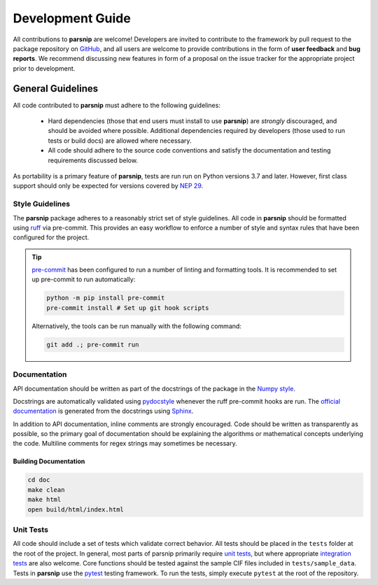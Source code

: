 .. _development:

=================
Development Guide
=================


All contributions to **parsnip** are welcome!
Developers are invited to contribute to the framework by pull request to the package repository on `GitHub`_, and all users are welcome to provide contributions in the form of **user feedback** and **bug reports**.
We recommend discussing new features in form of a proposal on the issue tracker for the appropriate project prior to development.

.. _github: https://github.com/glotzerlab/parsnip

General Guidelines
==================

All code contributed to **parsnip** must adhere to the following guidelines:

  * Hard dependencies (those that end users must install to use **parsnip**) are *strongly* discouraged, and should be avoided where possible. Additional dependencies required by developers (those used to run tests or build docs) are allowed where necessary.
  * All code should adhere to the source code conventions and satisfy the documentation and testing requirements discussed below.

As portability is a primary feature of **parsnip**, tests are run run on Python versions 3.7 and later. However, first class support should only be expected for versions covered by `NEP 29`_.

.. _NEP 29: https://numpy.org/neps/nep-0029-deprecation_policy.html


Style Guidelines
----------------

The **parsnip** package adheres to a reasonably strict set of style guidelines.
All code in **parsnip** should be formatted using `ruff`_ via pre-commit. This provides an easy workflow to enforce a number of style and syntax rules that have been configured for the project.

.. tip::

    `pre-commit`_ has been configured to run a number of linting and formatting tools. It is recommended to set up pre-commit to run automatically:

    .. code-block:: bash

        python -m pip install pre-commit
        pre-commit install # Set up git hook scripts

    Alternatively, the tools can be run manually with the following command:

    .. code-block:: bash

        git add .; pre-commit run

.. _ruff: https://docs.astral.sh/ruff/
.. _pre-commit: https://pre-commit.com/


Documentation
-------------

API documentation should be written as part of the docstrings of the package in the `Numpy style <https://numpydoc.readthedocs.io/en/latest/format.html>`__.

Docstrings are automatically validated using `pydocstyle <http://www.pydocstyle.org/>`_ whenever the ruff pre-commit hooks are run.
The `official documentation <https://parsnip.readthedocs.io/>`_ is generated from the docstrings using `Sphinx <http://www.sphinx-doc.org/en/stable/index.html>`_.

In addition to API documentation, inline comments are strongly encouraged.
Code should be written as transparently as possible, so the primary goal of documentation should be explaining the algorithms or mathematical concepts underlying the code.
Multiline comments for regex strings may sometimes be necessary.

Building Documentation
^^^^^^^^^^^^^^^^^^^^^^

.. code-block:: bash

  cd doc
  make clean
  make html
  open build/html/index.html


Unit Tests
----------

All code should include a set of tests which validate correct behavior.
All tests should be placed in the ``tests`` folder at the root of the project.
In general, most parts of parsnip primarily require `unit tests <https://en.wikipedia.org/wiki/Unit_testing>`_, but where appropriate `integration tests <https://en.wikipedia.org/wiki/Integration_testing>`_ are also welcome. Core functions should be tested against the sample CIF files included in ``tests/sample_data``.
Tests in **parsnip** use the `pytest <https://docs.pytest.org/>`__ testing framework.
To run the tests, simply execute ``pytest`` at the root of the repository.
